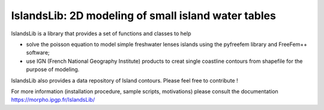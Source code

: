 ====================================================
IslandsLib: 2D modeling of small island water tables
====================================================


IslandsLib is a library that provides  a set of functions and classes to help 

* solve the poisson equation to model simple freshwater lenses  islands using the pyfreefem library and FreeFem++ software; 
* use IGN (French National Geography Institute) products to creat single coastline contours from shapefile for the purpose of modeling.

IslandsLib also provides a data repository of Island contours. Please feel free to contribute !

For more information (installation procedure, sample scripts, motivations) please consult the documentation  https://morpho.ipgp.fr/IslandsLib/
